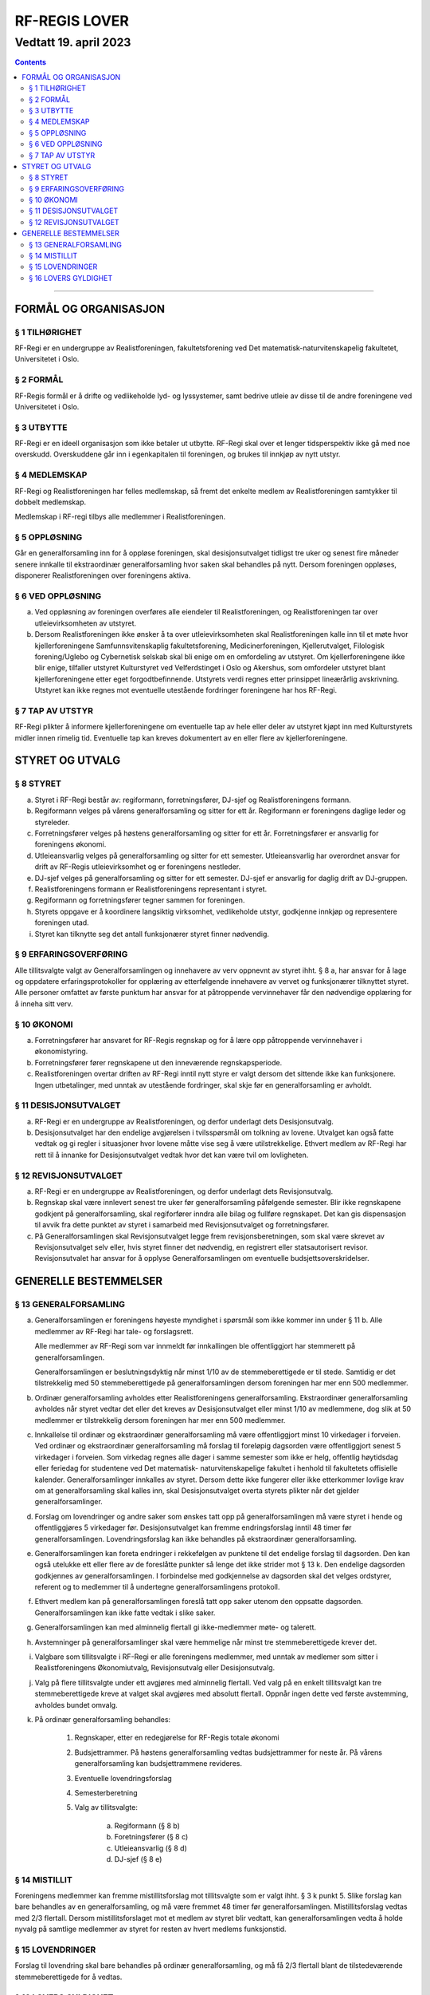 ===============================
   RF-REGIS LOVER
===============================
------------------------
Vedtatt 19. april 2023
------------------------


.. contents::

--------------------


FORMÅL OG ORGANISASJON
======================

§ 1 TILHØRIGHET
---------------

RF-Regi er en undergruppe av Realistforeningen, fakultetsforening ved Det matematisk-naturvitenskapelig fakultetet, Universitetet i Oslo.

§ 2 FORMÅL
----------
RF-Regis formål er å drifte og vedlikeholde lyd- og lyssystemer, samt bedrive utleie av disse til de andre foreningene ved Universitetet i Oslo.

§ 3 UTBYTTE
-----------

RF-Regi er en ideell organisasjon som ikke betaler ut utbytte. RF-Regi skal over et lenger tidsperspektiv ikke gå med noe overskudd. Overskuddene går inn i egenkapitalen til foreningen, og brukes til innkjøp av nytt utstyr.

§ 4 MEDLEMSKAP
--------------

RF-Regi og Realistforeningen har felles medlemskap, så fremt det enkelte medlem av Realistforeningen samtykker til dobbelt medlemskap.

Medlemskap i RF-regi tilbys alle medlemmer i Realistforeningen.

§ 5 OPPLØSNING
--------------

Går en generalforsamling inn for å oppløse foreningen, skal desisjonsutvalget tidligst tre uker og senest fire måneder senere innkalle til ekstraordinær generalforsamling hvor saken skal behandles på nytt. Dersom foreningen oppløses, disponerer Realistforeningen over foreningens aktiva.

§ 6 VED OPPLØSNING
------------------

a)  Ved oppløsning av foreningen overføres alle eiendeler til Realistforeningen, og Realistforeningen tar over utleievirksomheten av utstyret.

#)  Dersom Realistforeningen ikke ønsker å ta over utleievirksomheten skal Realistforeningen kalle inn til et møte hvor kjellerforeningene Samfunnsvitenskaplig fakultetsforening, Medicinerforeningen, Kjellerutvalget, Filologisk forening/Uglebo og Cybernetisk selskab skal bli enige om en omfordeling av utstyret. Om kjellerforeningene ikke blir enige, tilfaller utstyret Kulturstyret ved Velferdstinget i Oslo og Akershus, som omfordeler utstyret blant kjellerforeningene etter eget forgodtbefinnende. Utstyrets verdi regnes etter prinsippet lineærårlig avskrivning. Utstyret kan ikke regnes mot eventuelle utestående fordringer foreningene har hos RF-Regi.

§ 7 TAP AV UTSTYR
-----------------

RF-Regi plikter å informere kjellerforeningene om eventuelle tap av hele eller deler av utstyret kjøpt inn med Kulturstyrets midler innen rimelig tid. Eventuelle tap kan kreves dokumentert av en eller flere av kjellerforeningene.

STYRET OG UTVALG
======================

§ 8 STYRET
----------

a)  Styret i RF-Regi består av: regiformann, forretningsfører, DJ-sjef og Realistforeningens formann.

#)  Regiformann velges på vårens generalforsamling og sitter for ett år. Regiformann er foreningens daglige leder og styreleder.

#)  Forretningsfører velges på høstens generalforsamling og sitter for ett år. Forretningsfører er ansvarlig for foreningens økonomi.

#)  Utleieansvarlig velges på generalforsamling og sitter for ett semester. Utleieansvarlig har overordnet ansvar for drift av RF-Regis utleievirksomhet og er foreningens nestleder.

#)  DJ-sjef velges på generalforsamling og sitter for ett semester. DJ-sjef er ansvarlig for daglig drift av DJ-gruppen.

#)  Realistforeningens formann er Realistforeningens representant i styret.

#)  Regiformann og forretningsfører tegner sammen for foreningen.

#)  Styrets oppgave er å koordinere langsiktig virksomhet, vedlikeholde utstyr, godkjenne innkjøp og representere foreningen utad.

#)  Styret kan tilknytte seg det antall funksjonærer styret finner nødvendig.


§ 9 ERFARINGSOVERFØRING
-----------------------

Alle tillitsvalgte valgt av Generalforsamlingen og innehavere av verv oppnevnt av styret ihht. § 8 a, har ansvar for å lage og oppdatere erfaringsprotokoller for opplæring av etterfølgende innehavere av vervet og funksjonærer tilknyttet styret. Alle personer omfattet av første punktum har ansvar for at påtroppende vervinnehaver får den nødvendige opplæring for å inneha sitt verv.


§ 10 ØKONOMI
------------

a)  Forretningsfører har ansvaret for RF-Regis regnskap og for å lære opp påtroppende vervinnehaver i økonomistyring.

#)  Forretningsfører fører regnskapene ut den inneværende regnskapsperiode.

#)  Realistforeningen overtar driften av RF-Regi inntil nytt styre er valgt dersom det sittende ikke kan funksjonere. Ingen utbetalinger, med unntak av utestående fordringer, skal skje før en generalforsamling er avholdt.


§ 11 DESISJONSUTVALGET
----------------------

a)	RF-Regi er en undergruppe av Realistforeningen, og derfor underlagt dets Desisjonsutvalg.

#)	Desisjonsutvalget har den endelige avgjørelsen i tvilsspørsmål om tolkning av lovene. Utvalget kan også fatte vedtak og gi regler i situasjoner hvor lovene måtte vise seg å være utilstrekkelige. Ethvert medlem av RF-Regi har rett til å innanke for Desisjonsutvalget vedtak hvor det kan være tvil om lovligheten.


§ 12 REVISJONSUTVALGET
----------------------

a) RF-Regi er en undergruppe av Realistforeningen, og derfor underlagt dets Revisjonsutvalg.

#) Regnskap skal være innlevert senest tre uker før generalforsamling påfølgende semester. Blir ikke regnskapene godkjent på generalforsamling, skal regiforfører inndra alle bilag og fullføre regnskapet. Det kan gis dispensasjon til avvik fra dette punktet av styret i samarbeid med Revisjonsutvalget og forretningsfører.

#) På Generalforsamlingen skal Revisjonsutvalget legge frem revisjonsberetningen, som skal være skrevet av Revisjonsutvalget selv eller, hvis styret finner det nødvendig, en registrert eller statsautorisert revisor. Revisjonsutvalet har ansvar for å opplyse Generalforsamlingen om eventuelle budsjettsoverskridelser.


GENERELLE BESTEMMELSER
======================

§ 13 GENERALFORSAMLING
----------------------
a)	Generalforsamlingen er foreningens høyeste myndighet i spørsmål som ikke kommer inn under § 11 b. Alle medlemmer av RF-Regi har tale- og forslagsrett.

	Alle medlemmer av RF-Regi som var innmeldt før innkallingen ble offentliggjort har stemmerett på generalforsamlingen.

	Generalforsamlingen er beslutningsdyktig når minst 1/10 av de stemmeberettigede er til stede. Samtidig er det tilstrekkelig med 50 stemmeberettigede på generalforsamlingen dersom foreningen har mer enn 500 medlemmer.

#)	Ordinær generalforsamling avholdes etter Realistforeningens generalforsamling. Ekstraordinær generalforsamling avholdes når styret vedtar det eller det kreves av Desisjonsutvalget eller minst 1/10 av medlemmene, dog slik at 50 medlemmer er tilstrekkelig dersom foreningen har mer enn 500 medlemmer.

#)	Innkallelse til ordinær og ekstraordinær generalforsamling må være offentliggjort minst 10 virkedager i forveien. Ved ordinær og ekstraordinær generalforsamling må forslag til foreløpig dagsorden være offentliggjort senest 5 virkedager i forveien. Som virkedag regnes alle dager i samme semester som ikke er helg, offentlig høytidsdag eller feriedag for studentene ved Det matematisk- naturvitenskapelige fakultet i henhold til fakultetets offisielle kalender. Generalforsamlinger innkalles av styret. Dersom dette ikke fungerer eller ikke etterkommer lovlige krav om at generalforsamling skal kalles inn, skal Desisjonsutvalget overta styrets plikter når det gjelder generalforsamlinger.

#)	Forslag om lovendringer og andre saker som ønskes tatt opp på generalforsamlingen må være styret i hende og offentliggjøres 5 virkedager før. Desisjonsutvalget kan fremme endringsforslag inntil 48 timer før generalforsamlingen. Lovendringsforslag kan ikke behandles på ekstraordinær generalforsamling.

#)	Generalforsamlingen kan foreta endringer i rekkefølgen av punktene til det endelige forslag til dagsorden. Den kan også utelukke ett eller flere av de foreslåtte punkter så lenge det ikke strider mot § 13 k. Den endelige dagsorden godkjennes av generalforsamlingen. I forbindelse med godkjennelse av dagsorden skal det velges ordstyrer, referent og to medlemmer til å undertegne generalforsamlingens protokoll.

#)	Ethvert medlem kan på generalforsamlingen foreslå tatt opp saker utenom den oppsatte dagsorden. Generalforsamlingen kan ikke fatte vedtak i slike saker.

#)	Generalforsamlingen kan med alminnelig flertall gi ikke-medlemmer møte- og talerett.

#)	Avstemninger på generalforsamlinger skal være hemmelige når minst tre stemmeberettigede krever det.

#)	Valgbare som tillitsvalgte i RF-Regi er alle foreningens medlemmer, med unntak av medlemer som sitter i Realistforeningens Økonomiutvalg, Revisjonsutvalg eller Desisjonsutvalg.

#)	Valg på flere tillitsvalgte under ett avgjøres med alminnelig flertall. Ved valg på en enkelt tillitsvalgt kan tre stemmeberettigede kreve at valget skal avgjøres med absolutt flertall. Oppnår ingen dette ved første avstemming, avholdes bundet omvalg.

#)	På ordinær generalforsamling behandles:

		1. Regnskaper, etter en redegjørelse for RF-Regis totale økonomi

		#. Budsjettrammer. På høstens generalforsamling vedtas budsjettrammer for neste år. På vårens generalforsamling kan budsjettrammene revideres.

		#. Eventuelle lovendringsforslag

		#. Semesterberetning

		#. Valg av tillitsvalgte:

			a) Regiformann (§ 8 b)
			
			#) Foretningsfører (§ 8 c)
			
			#) Utleieansvarlig  (§ 8 d)
			
			#) DJ-sjef (§ 8 e)


§ 14 MISTILLIT
--------------

Foreningens medlemmer kan fremme mistillitsforslag mot tillitsvalgte som er valgt ihht. §  3 k punkt 5. Slike forslag kan bare behandles av en generalforsamling, og må være fremmet 48 timer før generalforsamlingen. Mistillitsforslag vedtas med 2/3 flertall. Dersom mistillitsforslaget mot et medlem av styret blir vedtatt, kan generalforsamlingen vedta å holde nyvalg på samtlige medlemmer av styret for resten av hvert medlems funksjonstid.


§ 15 LOVENDRINGER
-----------------

Forslag til lovendring skal bare behandles på ordinær generalforsamling, og må få 2/3 flertall blant de tilstedeværende stemmeberettigede for å vedtas.


§ 16 LOVERS GYLDIGHET
---------------------

Disse lovene er gyldige fra den dag de blir vedtatt, slik at alle tidligere lover opphører å gjelde fra samme dag.
